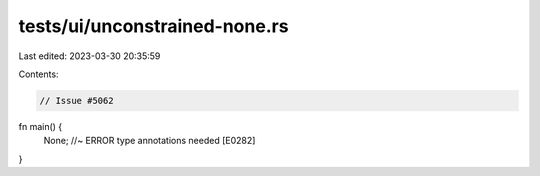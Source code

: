 tests/ui/unconstrained-none.rs
==============================

Last edited: 2023-03-30 20:35:59

Contents:

.. code-block:: rs

    // Issue #5062

fn main() {
    None; //~ ERROR type annotations needed [E0282]
}


